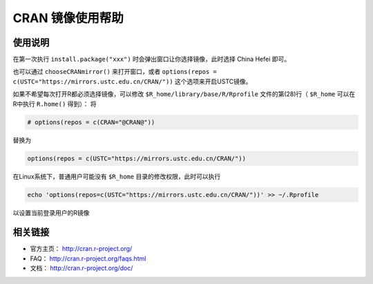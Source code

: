 =================
CRAN 镜像使用帮助
=================

使用说明
========

在第一次执行 ``install.package("xxx")`` 时会弹出窗口让你选择镜像，此时选择
China Hefei 即可。

也可以通过 ``chooseCRANmirror()`` 来打开窗口，或者 ``options(repos = c(USTC="https://mirrors.ustc.edu.cn/CRAN/"))`` 这个选项来开启USTC镜像。


如果不希望每次打开R都必须选择镜像，可以修改 ``$R_home/library/base/R/Rprofile`` 文件的第(28)行（ ``$R_home`` 可以在R中执行 ``R.home()`` 得到）：
将

.. code-block:: text

    # options(repos = c(CRAN="@CRAN@"))

替换为

.. code-block:: text

    options(repos = c(USTC="https://mirrors.ustc.edu.cn/CRAN/"))

在Linux系统下，普通用户可能没有 ``$R_home`` 目录的修改权限，此时可以执行

.. code-block:: text

    echo 'options(repos=c(USTC="https://mirrors.ustc.edu.cn/CRAN/"))' >> ~/.Rprofile

以设置当前登录用户的R镜像

相关链接
========

-  官方主页： http://cran.r-project.org/

-  FAQ： http://cran.r-project.org/faqs.html

-  文档： http://cran.r-project.org/doc/
